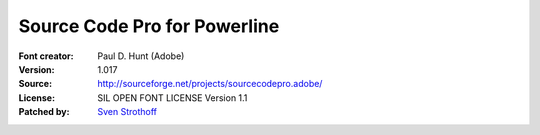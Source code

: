 Source Code Pro for Powerline
=============================

:Font creator: Paul D. Hunt (Adobe)
:Version: 1.017
:Source: http://sourceforge.net/projects/sourcecodepro.adobe/
:License: SIL OPEN FONT LICENSE Version 1.1
:Patched by: `Sven Strothoff <https://github.com/sven-strothoff>`_
